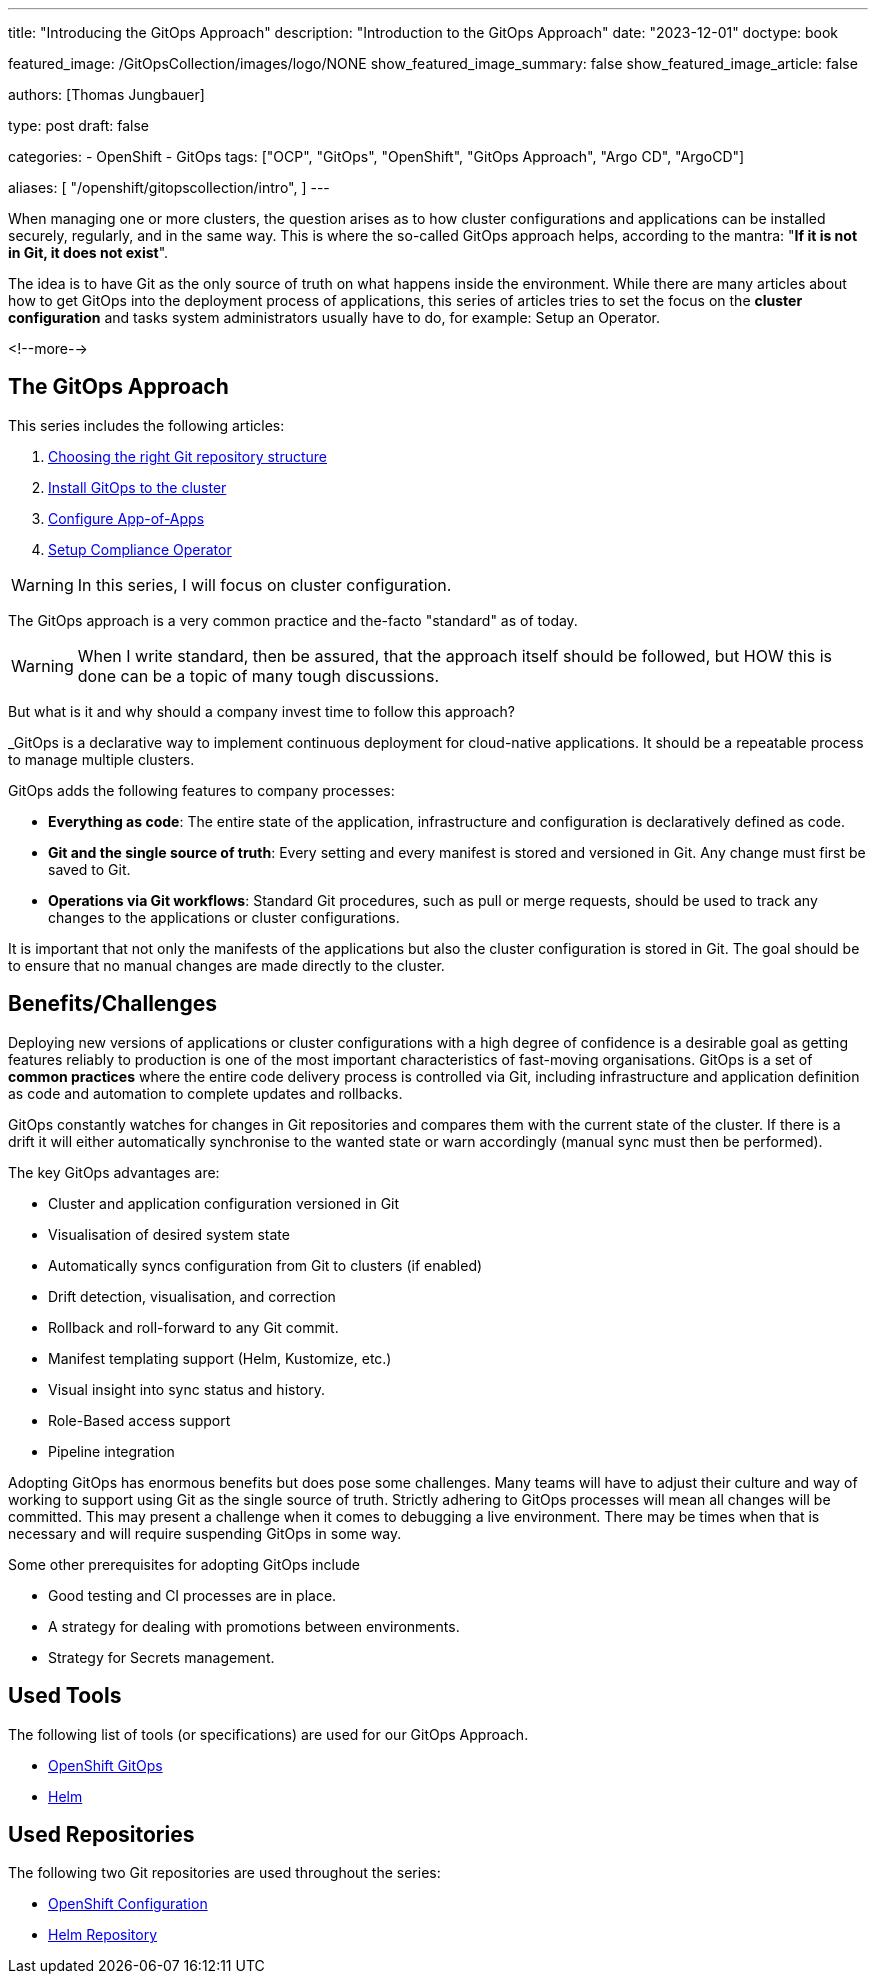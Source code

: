 --- 
title: "Introducing the GitOps Approach"
description: "Introduction to the GitOps Approach"
date: "2023-12-01"
doctype: book

featured_image: /GitOpsCollection/images/logo/NONE
show_featured_image_summary: false
show_featured_image_article: false

authors: [Thomas Jungbauer]

type: post
draft: false

categories:
   - OpenShift
   - GitOps
tags: ["OCP", "GitOps", "OpenShift", "GitOps Approach", "Argo CD", "ArgoCD"] 

aliases: [ 
	 "/openshift/gitopscollection/intro",
] 
---

:imagesdir: /gitopscollection/images/
:icons: font
:toc:

When managing one or more clusters, the question arises as to how cluster configurations and applications can be installed securely, regularly, and in the same way. 
This is where the so-called GitOps approach helps, according to the mantra: "*If it is not in Git, it does not exist*". 

The idea is to have Git as the only source of truth on what happens inside the environment. While there are many articles about how to get GitOps into the deployment process of applications, this series of articles tries to set the focus on the *cluster configuration* and tasks system administrators usually have to do, for example: Setup an Operator.

<!--more--> 

== The GitOps Approach

This series includes the following articles: 

. link:/gitopscollection/2023-12-28-gitops-repostructure/[Choosing the right Git repository structure]
. link:/gitopscollection/2024-02-02-setup-argocd/[Install GitOps to the cluster]
. link:/gitopscollection/2024-04-02-configure_app_of_apps/[Configure App-of-Apps]
. link:/gitopscollection/2024-04-25-installing-compliance-operator/[Setup Compliance Operator]



WARNING: In this series, I will focus on cluster configuration.

The GitOps approach is a very common practice and the-facto "standard" as of today. 

WARNING: When I write standard, then be assured, that the approach itself should be followed, but HOW this is done can be a topic of many tough discussions.

But what is it and why should a company invest time to follow this approach? 

_GitOps is a declarative way to implement continuous deployment for cloud-native applications. It should be a repeatable process to manage multiple clusters.

GitOps adds the following features to company processes:

* *Everything as code*: The entire state of the application, infrastructure and configuration is declaratively defined as code.
* *Git and the single source of truth*: Every setting and every manifest is stored and versioned in Git. Any change must first be saved to Git.
* *Operations via Git workflows*: Standard Git procedures, such as pull or merge requests, should be used to track any changes to the applications or cluster configurations.

It is important that not only the manifests of the applications but also the cluster configuration is stored in Git. The goal should be to ensure that no manual changes are made directly to the cluster. 

== Benefits/Challenges

Deploying new versions of applications or cluster configurations with a high degree of confidence is a desirable goal as getting features reliably to production is one of the most important characteristics of fast-moving organisations. 
GitOps is a set of **common practices** where the entire code delivery process is controlled via Git, including infrastructure and application definition as code and automation to complete updates and rollbacks.

GitOps constantly watches for changes in Git repositories and compares them with the current state of the cluster. If there is a drift it will either automatically synchronise to the wanted state or warn accordingly (manual sync must then be performed).

The key GitOps advantages are:

* Cluster and application configuration versioned in Git
* Visualisation of desired system state
* Automatically syncs configuration from Git to clusters (if enabled)
* Drift detection, visualisation, and correction
* Rollback and roll-forward to any Git commit.
* Manifest templating support (Helm, Kustomize, etc.)
* Visual insight into sync status and history.
* Role-Based access support
* Pipeline integration

Adopting GitOps has enormous benefits but does pose some challenges. Many teams will have to adjust their culture and way of working to support using Git as the single source of truth. Strictly adhering to GitOps processes will mean all changes will be committed. This may present a challenge when it comes to debugging a live environment. There may be times when that is necessary and will require suspending GitOps in some way.

Some other prerequisites for adopting GitOps include

* Good testing and CI processes are in place.
* A strategy for dealing with promotions between environments.
* Strategy for Secrets management.

== Used Tools

The following list of tools (or specifications) are used for our GitOps Approach. 

* https://docs.openshift.com/gitops/1.11/understanding_openshift_gitops/what-is-gitops.html#what-is-gitops[OpenShift GitOps^]
* https://helm.sh/docs/topics/charts/[Helm^]

== Used Repositories

The following two Git repositories are used throughout the series:

* https://github.com/tjungbauer/openshift-clusterconfig-gitops[OpenShift Configuration^]
* https://charts.stderr.at/[Helm Repository^]
